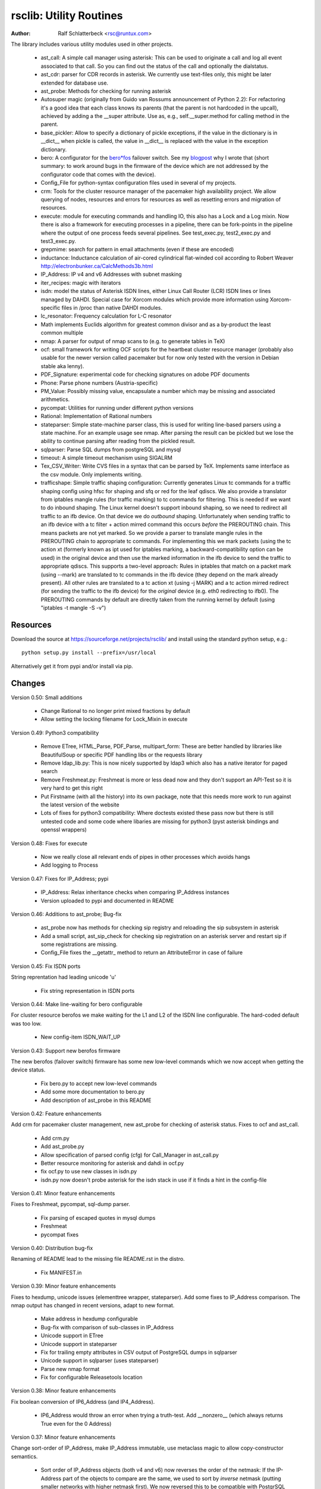 rsclib: Utility Routines
========================

:Author: Ralf Schlatterbeck <rsc@runtux.com>

The library includes various utility modules used in other projects.

 - ast_call: A simple call manager using asterisk: This can be used to
   originate a call and log all event associated to that call. So you
   can find out the status of the call and optionally the dialstatus.
 - ast_cdr: parser for CDR records in asterisk. We currently use
   text-files only, this might be later extended for database use.
 - ast_probe: Methods for checking for running asterisk
 - Autosuper magic (originally from Guido van Rossums announcement of
   Python 2.2): For refactoring it's a good idea that each class knows
   its parents (that the parent is not hardcoded in the upcall),
   achieved by adding a the __super attribute. Use as, e.g.,
   self.__super.method for calling method in the parent.
 - base_pickler: Allow to specify a dictionary of pickle exceptions, if
   the value in the dictionary is in __dict__ when pickle is called, the
   value in __dict__ is replaced with the value in the exception
   dictionary.
 - bero: A configurator for the `bero*fos`_ failover switch. See my
   `blogpost`_ why I wrote that (short summary: to work around bugs in
   the firmware of the device which are not addressed by the
   configurator code that comes with the device).
 - Config_File for python-syntax configuration files used in several of
   my projects.
 - crm: Tools for the cluster resource manager of the pacemaker high
   availability project. We allow querying of nodes, resources and
   errors for resources as well as resetting errors and migration of
   resources.
 - execute: module for executing commands and handling IO, this also
   has a Lock and a Log mixin. Now there is also a framework for
   executing processes in a pipeline, there can be fork-points in the
   pipeline where the output of one process feeds several pipelines.
   See test_exec.py, test2_exec.py and test3_exec.py.
 - grepmime: search for pattern in email attachments (even if these are
   encoded)
 - inductance: Inductance calculation of air-cored cylindrical
   flat-winded coil according to Robert Weaver
   http://electronbunker.ca/CalcMethods3b.html
 - IP_Address: IP v4 and v6 Addresses with subnet masking
 - iter_recipes: magic with iterators
 - isdn: model the status of Asterisk ISDN lines, either Linux Call
   Router (LCR) ISDN lines or lines managed by DAHDI. Special case for
   Xorcom modules which provide more information using Xorcom-specific
   files in /proc than native DAHDI modules.
 - lc_resonator: Frequency calculation for L-C resonator
 - Math implements Euclids algorithm for greatest common divisor and as
   a by-product the least common multiple
 - nmap: A parser for output of nmap scans to (e.g. to generate tables
   in TeX)
 - ocf: small framework for writing OCF scripts for the heartbeat
   cluster resource manager (probably also usable for the newer version
   called pacemaker but for now only tested with the version in Debian
   stable aka lenny).
 - PDF_Signature: experimental code for checking signatures on adobe PDF
   documents
 - Phone: Parse phone numbers (Austria-specific)
 - PM_Value: Possibly missing value, encapsulate a number which may be
   missing and associated arithmetics.
 - pycompat: Utilities for running under different python versions
 - Rational: Implementation of Rational numbers
 - stateparser: Simple state-machine parser class, this is used for
   writing line-based parsers using a state machine. For an example
   usage see nmap. After parsing the result can be pickled but we lose
   the ability to continue parsing after reading from the pickled
   result.
 - sqlparser: Parse SQL dumps from postgreSQL and mysql
 - timeout: A simple timeout mechanism using SIGALRM
 - Tex_CSV_Writer: Write CVS files in a syntax that can be parsed by
   TeX. Implements same interface as the csv module. Only implements
   writing.
 - trafficshape: Simple traffic shaping configuration: Currently
   generates Linux tc commands for a traffic shaping config using hfsc
   for shaping and sfq or red for the leaf qdiscs. We also provide a
   translator from iptables mangle rules (for traffic marking) to tc
   commands for filtering. This is needed if we want to do inbound
   shaping. The Linux kernel doesn't support inbound shaping, so we need
   to redirect all traffic to an ifb device. On that device we do
   *outbound* shaping. Unfortunately when sending traffic to an ifb
   device with a tc filter + action mirred command this occurs *before*
   the PREROUTING chain. This means packets are not yet marked. So we
   provide a parser to translate mangle rules in the PREROUTING chain to
   appropriate tc commands. For implementing this we mark packets (using
   the tc action xt (formerly known as ipt used for iptables marking, a
   backward-compatibility option can be used) in the original device and
   then use the marked information in the ifb device to send the traffic
   to appropriate qdiscs. This supports a two-level approach: Rules in
   iptables that match on a packet mark (using --mark) are translated to
   tc commands in the ifb device (they depend on the mark already
   present). All other rules are translated to a tc action xt (using -j
   MARK) and a tc action mirred redirect (for sending the traffic to the
   ifb device) for the *original* device (e.g. eth0 redirecting to
   ifb0). The PREROUTING commands by default are directly taken from the
   running kernel by default (using "iptables -t mangle -S -v")

.. _`bero*fos`: https://shop.beronet.com/product_info.php/cPath/56/products_id/159
.. _`blogpost`: http://blog.runtux.com/2009/04/09/81/

Resources
---------

Download the source at https://sourceforge.net/projects/rsclib/
and install using the standard python setup, e.g.::

 python setup.py install --prefix=/usr/local

Alternatively get it from pypi and/or install via pip.


Changes
-------

Version 0.50: Small additions

    - Change Rational to no longer print mixed fractions by default
    - Allow setting the locking filename for Lock_Mixin in execute

Version 0.49: Python3 compatibility

   - Remove ETree, HTML_Parse, PDF_Parse, multipart_form: These are
     better handled by libraries like BeautifulSoup or specific PDF
     handling libs or the requests library
   - Remove ldap_lib.py: This is now nicely supported by ldap3 which
     also has a native iterator for paged search
   - Remove Freshmeat.py: Freshmeat is more or less dead now and they
     don't support an API-Test so it is very hard to get this right
   - Put Firstname (with all the history) into its own package, note
     that this needs more work to run against the latest version of the
     website
   - Lots of fixes for python3 compatibility: Where doctests existed
     these pass now but there is still untested code and some code where
     libaries are missing for python3 (pyst asterisk bindings and
     openssl wrappers)

Version 0.48: Fixes for execute

   - Now we really close all relevant ends of pipes in other processes
     which avoids hangs
   - Add logging to Process

Version 0.47: Fixes for IP_Address; pypi

   - IP_Address: Relax inheritance checks when comparing IP_Address
     instances
   - Version uploaded to pypi and documented in README

Version 0.46: Additions to ast_probe; Bug-fix

   - ast_probe now has methods for checking sip registry and reloading
     the sip subsystem in asterisk
   - Add a small script, ast_sip_check for checking sip registration on
     an asterisk server and restart sip if some registrations are
     missing.
   - Config_File fixes the __getattr_ method to return an
     AttributeError in case of failure

Version 0.45: Fix ISDN ports

String reprentation had leading unicode 'u'

   - Fix string representation in ISDN ports

Version 0.44: Make line-waiting for bero configurable

For cluster resource berofos we make waiting for the L1 and L2 of the
ISDN line configurable. The hard-coded default was too low.

   - New config-item ISDN_WAIT_UP

Version 0.43: Support new berofos firmware

The new berofos (failover switch) firmware has some new low-level
commands which we now accept when getting the device status.

  - Fix bero.py to accept new low-level commands
  - Add some more documentation to bero.py
  - Add description of ast_probe in this README

Version 0.42: Feature enhancements

Add crm for pacemaker cluster management, new ast_probe for checking of
asterisk status. Fixes to ocf and ast_call.

  - Add crm.py
  - Add ast_probe.py
  - Allow specification of parsed config (cfg) for Call_Manager in
    ast_call.py
  - Better resource monitoring for asterisk and dahdi in ocf.py
  - fix ocf.py to use new classes in isdn.py
  - isdn.py now doesn't probe asterisk for the isdn stack in use if it
    finds a hint in the config-file

Version 0.41: Minor feature enhancements

Fixes to Freshmeat, pycompat, sql-dump parser.

  - Fix parsing of escaped quotes in mysql dumps
  - Freshmeat
  - pycompat fixes

Version 0.40: Distribution bug-fix

Renaming of README lead to the missing file README.rst in the distro.

  - Fix MANIFEST.in

Version 0.39: Minor feature enhancements

Fixes to hexdump, unicode issues (elementtree wrapper, stateparser).
Add some fixes to IP_Address comparison. The nmap output has changed in
recent versions, adapt to new format.

  - Make address in hexdump configurable
  - Bug-fix with comparison of sub-classes in IP_Address
  - Unicode support in ETree
  - Unicode support in stateparser
  - Fix for trailing empty attributes in CSV output of PostgreSQL dumps
    in sqlparser
  - Unicode support in sqlparser (uses stateparser)
  - Parse new nmap format
  - Fix for configurable Releasetools location

Version 0.38: Minor feature enhancements

Fix boolean conversion of IP6_Address (and IP4_Address).

 - IP6_Address would throw an error when trying a truth-test. Add
   __nonzero__ (which always returns True even for the 0 Address)

Version 0.37: Minor feature enhancements

Change sort-order of IP_Address, make IP_Address immutable, use
metaclass magic to allow copy-constructor semantics.

 - Sort order of IP_Address objects (both v4 and v6) now reverses the
   order of the netmask: If the IP-Address part of the objects to
   compare are the same, we used to sort by *inverse* netmask (putting
   smaller networks with higher netmask first). We now reversed this to
   be compatible with PostgrSQL cidr type objects.
 - All attributes of IP_Address objects are now implemented as
   properties to return the '_' variant of the attribute. Thus
   IP_Address objects are (when using the public interface) immutable.
   Since we already had a __hash__ method this effectively fixes the
   interface to not allow mutation of objects that are in a dictionary.
 - Allow calling the IP_Address constructors with another IP_Address
   object. Since IP_Address objects are now immutable we use metaclass
   trickery to return the passed object itself (instead of generating a
   copy).

Version 0.36: Minor feature enhancements

Allow auto-coercion of comparison parameters. Add parent property and
is_sibling test.

 - Now comparison operators and 'in' do auto coercion.
 - Add parent property (next bigger network)
 - Add is_sibling test (same parent)

Version 0.35: Minor feature enhancements

Add 'mask_len' as an alias of 'mask' to IP_Address.

 - Need the network mask length (aka prefix length) sometimes as
   mask_len (e.g. for FFM on github).

Version 0.34: Minor feature enhancements

Fix trafficshape to use new tc syntax. Add label to hexdump.

 - The tc command has renamed the ``ipt`` action to ``xt`` (Linux
   introduced xtables as a refactoring of iptables), the old ``ipt`` is
   still available in ``iproute2`` but we make ``xt`` the default now.
   A backward-compatibility parameter can be used to get the old
   behavior.
 - Add save-mark to iptables action parser.
 - The hexdump class now can generate labels.

Version 0.33: Minor feature enhancements

More fixes for ast_call.

 - Add parser for events from asterisk wireshark trace
 - Add fail.log for 'real' test
 - Don't double-register call with Call_Manager
 - Allow explicit matching by account-code

Version 0.32: Minor feature enhancements

More fixes for ast_call.

 - Regression test with pyst asterisk emulator
 - Fix case where OriginateResponse immediately returns Failure
 - Tests for cases where Hangup comes before or after the
   OriginateResponse

Version 0.31: Minor feature enhancements

Fix ast_call for immediately failing calls. Fix dahdi channel
computation in isdn.py.

 - Fix OriginateResponse handling in ast_call
 - Fix dahdi channel computation, can't directly use the span, use the
   basechan attribute

Version 0.30: Minor feature enhancements

Fix how dahdi vs. mISDN interpret what is called an interface and what
is called a port. In mISDN we can combine several ports (physical lines)
to an interface. In dahdi both are the same (a port is a span in dahdi).

 - Remove parsing of B- and C- channels from dahdi isdn parser

Version 0.29: Minor feature enhancements

The lcr module is now named isdn. It can now handle isdn interfaces
managed by Asterisk DAHDI in addition to Linux Call Router (LCR).

Version 0.28: Minor feature enhancements

Fix inductance formula of Robert Weaver, thanks Robert for pointing me
to the correction you did on your new site! For most doctests in the
inductance module the error was in the lower percentage points.
Add an xxrange iterator to the iter_recipes that can replace pythons
native xrange iterator but works with long integers. Needed for some
operations on IPv6 addresses in the IP_Address module.

 - Fix inductance calculation according to patch from Robert Weaver
 - Add xxrange iterator to iter_recipes
 - Use new xxrange instead of xrange in IP_Address module, add a test
   that failed with large numbers for IPv6

Version 0.27: Minor feature enhancements

Add pageurl and pageinfo attributes to HTML_Parser.Page_Tree, other
enhancements to HTML_Parser. Add pickle support to parser classes.
Fix comparison of IP_Address classes.

 - Add pageurl and pageinfo attributes to HTML_Parser.Page_Tree storing
   information retrieved via geturl and info calls from urllib2.
 - Parser classes in stateparser.py and HTML_Parse.py where not
   pickleable, fixed by removing parser-specific attributes when calling
   pickle. Note that the parsing cannot be continued after reading class
   from a pickle.
 - Add base_pickler module to allow pickle exceptions
 - HTML_Parse: Make Parse_Error a ValueError
 - HTML_Parse: Raise line number with exception
 - HTML_Parse: Add a timeout
 - HTML_Parse: raise Retries_Exceeded with url
 - HTML_Parse: url parameter may now be None, not joined with site
   parameter
 - Add pageurl and pageinfo to HTML_Parse
 - IP_Address: Fix comparison
 - Slight refactoring of NMAP_Parser class

Version 0.26: Minor feature enhancements

Fix double-utf-8-encoding option for sqlparser. Enhance stderr handling
for exec_pipe.

 - More detected broken encodings for fix_double_encode option
 - execute.py: add error message from executed command to message raised
   by exec_pipe, make stderr output available in non-failing case.

Version 0.25: Minor feature enhancements

Add sqlparser for parsing SQL dumps of PostgreSQL and mysql, add Phone
to parse phone numbers.

 - sqlparser added
 - Phone added for parsing phone numbers

Version 0.24: Minor feature enhancements

Better syntax checks and comparison operators for IP_Address, bug fixes
for parser and __str__ for IP_Address.IP6_Address

 - IP_Address better syntax checks
 - IP_Address __cmp__ and __eq__ improved for comparison with other types
 - more regression tests for IP6_Address
 - bug fixes in __str__ and parser of IP6_Address
 - support for strict checking of netmask (all bits at right of netmask
   must be zero if strict_mask is True)

Version 0.23: Minor feature enhancements

IP4_Address can now be put in a dict, add a subnets iterator for
IP4_Address. Factor IP_Address and add IP6_Address

 - Add __hash__ for IP_Address
 - The new subnets iterator for IP_Address iterates over all IPs in a
   subnet. Optionally a netmask can be specified.
 - Support for IPv6 addresses
 - rename IP4_Address to IP_Address

Version 0.22: Minor feature enhancements

Allow unicode ip address input, hopefully make rsclib installable via pip.

 - Address given to IP4_Address constructor now may be unicode
 - Add download_url to setup.py to make installable via pip

Version 0.21: Minor feature enhancements

Fix autosuper: allow to inherit from non-autosuper classes, some small
fixes to ast_call and lcr parser. Fix ETree pretty-printing. Update
Freshmeat to new hostname. Add dotted netmaks parsing to IP4_Address.

 - Since python2.6 constructor of "object" do not allow parameters, so
   we need to strip these when doing the upcall from autosuper. This
   fails when e.g. inheriting from a non-autosuper enabled class, e.g.,
   class (With_Autosuper, dict)
   in that case dict would get empty parameters. New implementation
   finds out if our upcall is to "object", only in that case strip
   parameters.
 - ast_call now processes all queued unhandled events when a call is
   matched.
 - update regression test for ast_call.Call
 - lcr parser: fix regex, port can have an empty name.
 - Optimize call matching in ast_call: mark call as closed once we are
   sure about the uniqueid. Add matching of Account-Code.
 - Fix ETree pretty-printing: don't print unicode strings when arguments
   are already converted
 - freshmeat.net now is freecode.com (and the API redirects there),
   update Freshmeat.py to new hostname (including .netrc credentials
   with compatibility for old name).
 - explicit mask paramter of IP4_Address can now be a dotted netmask.

Version 0.20: Not announced on freshmeat

Database value output for ast_cdr, added inductance calculation.

 - ast_cdr: Add methods for database values of CDR records -- database
   values of CDRs are different, they don't include start, end, answer
   time-stamps but instead only a calldate, in addition the amaflags are
   numerical in the database.
 - added inductance calculation

Version 0.19: Not announced on freshmeat

Extend ETree with a walk method and implement small ldap library

 - ETree: add walk method to walk the tree and call an optional pre- and
   post-hook function
 - ldap_lib: common ldap tasks for user and group search, and an
   iterator for paged search (used with active directory).

Version 0.18: Not announced on freshmeat

Bugfix of ast_call and update for asterisk 1.6, small extension to
IP4_Address.

 - ast_call: match calls via (unique) account code
 - ast_call: State vs ChannelState parameter in Newstate event
 - ast_call: handle immediate error from asterisk (e.g. Permission Denied)
 - IP4_Address: add netblk (start and end address for address with
   netmask)

Version 0.17: Not announced on freshmeat

Factor ETree (extended ElementTree) from HTML_Parse. New Freshmeat
module to get project information and submit new releases via the new
freshmeat REST API. New simple hexdump module.

 - New ETree.py (extended ElementTree)
 - New Freshmeat.py
 - New hexdump.py
 - adapt lcr module to new version of Linux Call Router

Version 0.16: Not announced on freshmeat

Add an iptables to tc translator for translating mangle rules in the
iptables PREROUTING chain to appropriate tc commands (using an ipt
action and mirred redirect actions).

 - Add iptables to tc translator to trafficshape.py

Version 0.15: Not announced on freshmeat

Add a framework for traffic shaping with linux iproute (tc). Minor
updates to iter_recipes.

 - Initial implementation of trafficshape.py
 - Add iter_recipes.combinations from python2.6 manpage of itertools
   for backward compatibility

Version 0.14: Not announced on freshmeat

Add a framework for process pipeline execution, processes can either be
python methods or external programs (with parameter list).  They can be
connected in a pipe and there may be T-points in the pipe, where the
pipe forks into two or more pipelines fed by the output of one process.

 - Add process pipeline framework
 - HTML_Parse now has an explicit translate hook for preprocessing the
   html page before parsing it. This defaults to the old behaviour of
   filtering out common characters in broken HTML.
 - Add nmap parser (e.g. to generate TeX tables from an nmap scan)
 - Fix Lock_Mixin in execute module to remove lockfile at exit,
   this used to rely on __del__ which breaks in certain cases.
 - add file upload to HTML_Parse

Version 0.13: Not announced on freshmeat

Bug-Fix Release: Fix signal handler in timeout.py

 - fix signal handler timeout.py

Version 0.12: Not announced on freshmeat

Add a simple timeout mechanism using SIGALRM.

 - add timeout.py

Version 0.11: Not announced on freshmeat

Add a parser for CDR records in asterisk. We currently use text-files
only, this might be later extended for database use. Some fixes for
ast_call, make call-handling more robust (some race conditions would
identify events of other calls as belonging to our initiated call).
Add an execute module for executing commands and handling IO, this also
has a Lock and a Log mixin. Add ocf.py, a small framework for writing
OCF scripts for the heartbeat cluster resource manager (probably also
usable for the newer version called pacemaker but for now only tested
with the version in Debian stable aka lenny). Add lcr.py to model the
status of Linux Call Router ISDN lines.

 - add ast_cdr.py
 - fix ast_call.py
 - fix up-chaining in stateparser.py
 - add execute.py
 - add ocf.py
 - add lcr.py

Version 0.10: Not announced on freshmeat

add ast_call for asterisk auto-dialling, small fixes to IP4_Address, add
bero*fos configurator, experimental code for checking PDF signature

 - add ast_call.py
 - Firstname: don't look up names with len < 2
 - IP4_Address: some aliases for common functions
 - IP4_Address: add __cmp__
 - bero.py: bero*fos configurator
 - HTML_Parse updated for python 2.5
 - stateparser update: use self.matrix by default
 - PDF_Signature: experimental code for checking signatures on adobe PDF
   documents
 - iter_recipes: some magic with iterators

Version 0.9: Not announced on freshmeat

Add binom to the Math package, add Firstname, Bug-Fix Release Rational

 - binom (n, m) computes the binomial coefficient of n, m.
 - Firstname: check if candidate is a first name candidate according to
   popular web site.
 - Rational: On division we could get a negative denominator -- fixed
 - make Config_File a descendent of autosuper

Version 0.8: Not announced on freshmeat

Added more documentation.
State-machine parser stateparser implemented. Rational number arithmetic
package added.

 - stateparser implemented (simple state-machine line-oriented
   configurable parser)
 - usage-example of IP4_Address prints debian /etc/network/interfaces
   entry.
 - Math added (Euclids algorithm, gcd, lcm)
 - Rational number arithmetics
 - cookie processing for HTML_Parse
 - basic HTML auth for HTML_Parse
 - HTML_Parse: move to urllib2

Version 0.7: Not announced on freshmeat

Small Python library with various things such as Configuration file
parsing (in Python syntax), HTML and PDF parsing.

 - First Release version
